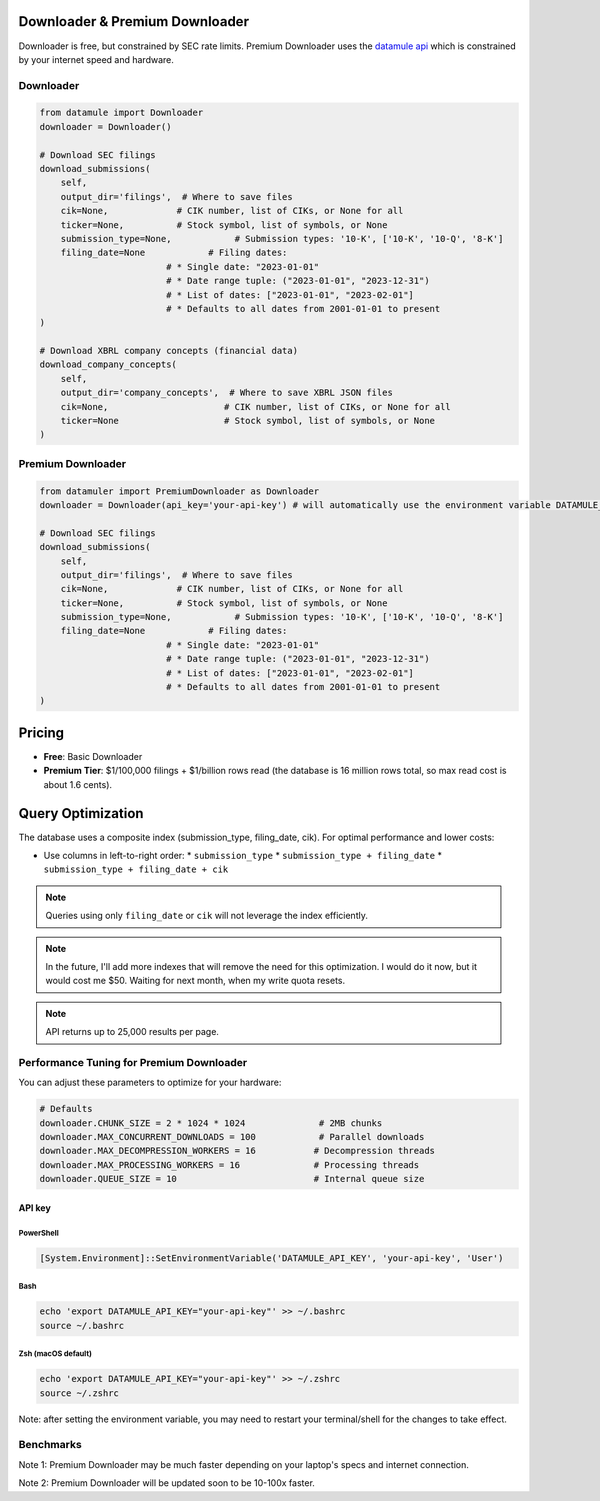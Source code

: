 Downloader & Premium Downloader
===============================

Downloader is free, but constrained by SEC rate limits. Premium Downloader uses the `datamule api <https://datamule.xyz/products>`_ which is constrained by your internet speed and hardware.

Downloader
----------
.. code-block:: python
    
    from datamule import Downloader
    downloader = Downloader()

    # Download SEC filings
    download_submissions(
        self,
        output_dir='filings',  # Where to save files
        cik=None,             # CIK number, list of CIKs, or None for all
        ticker=None,          # Stock symbol, list of symbols, or None
        submission_type=None,            # Submission types: '10-K', ['10-K', '10-Q', '8-K']
        filing_date=None            # Filing dates:
                            # * Single date: "2023-01-01"
                            # * Date range tuple: ("2023-01-01", "2023-12-31")
                            # * List of dates: ["2023-01-01", "2023-02-01"]
                            # * Defaults to all dates from 2001-01-01 to present
    )

    # Download XBRL company concepts (financial data)
    download_company_concepts(
        self,
        output_dir='company_concepts',  # Where to save XBRL JSON files
        cik=None,                      # CIK number, list of CIKs, or None for all
        ticker=None                    # Stock symbol, list of symbols, or None
    )

Premium Downloader
----------------
.. code-block:: python

    from datamuler import PremiumDownloader as Downloader
    downloader = Downloader(api_key='your-api-key') # will automatically use the environment variable DATAMULE_API_KEY

    # Download SEC filings
    download_submissions(
        self,
        output_dir='filings',  # Where to save files
        cik=None,             # CIK number, list of CIKs, or None for all
        ticker=None,          # Stock symbol, list of symbols, or None
        submission_type=None,            # Submission types: '10-K', ['10-K', '10-Q', '8-K']
        filing_date=None            # Filing dates:
                            # * Single date: "2023-01-01"
                            # * Date range tuple: ("2023-01-01", "2023-12-31")
                            # * List of dates: ["2023-01-01", "2023-02-01"]
                            # * Defaults to all dates from 2001-01-01 to present
    )

Pricing
=======

* **Free**: Basic Downloader
* **Premium Tier**: $1/100,000 filings + $1/billion rows read (the database is 16 million rows total, so max read cost is about 1.6 cents).

Query Optimization
==================
The database uses a composite index (submission_type, filing_date, cik). For optimal performance and lower costs:

* Use columns in left-to-right order:
  * ``submission_type``
  * ``submission_type + filing_date``
  * ``submission_type + filing_date + cik``

.. note::
   Queries using only ``filing_date`` or ``cik`` will not leverage the index efficiently.

.. note:: 
   In the future, I'll add more indexes that will remove the need for this optimization. I would do it now, but it would cost me $50. Waiting for next month, when my write quota resets.

.. note::
    API returns up to 25,000 results per page.

Performance Tuning for Premium Downloader
----------------
You can adjust these parameters to optimize for your hardware:

.. code-block:: python

    # Defaults
    downloader.CHUNK_SIZE = 2 * 1024 * 1024              # 2MB chunks
    downloader.MAX_CONCURRENT_DOWNLOADS = 100            # Parallel downloads
    downloader.MAX_DECOMPRESSION_WORKERS = 16           # Decompression threads
    downloader.MAX_PROCESSING_WORKERS = 16              # Processing threads
    downloader.QUEUE_SIZE = 10                          # Internal queue size

API key
^^^^^^^

PowerShell
~~~~~~~~~~
.. code-block:: powershell

    [System.Environment]::SetEnvironmentVariable('DATAMULE_API_KEY', 'your-api-key', 'User')

Bash
~~~~
.. code-block:: bash

    echo 'export DATAMULE_API_KEY="your-api-key"' >> ~/.bashrc
    source ~/.bashrc

Zsh (macOS default)
~~~~~~~~~~~~~~~~~~~
.. code-block:: bash

    echo 'export DATAMULE_API_KEY="your-api-key"' >> ~/.zshrc
    source ~/.zshrc

Note: after setting the environment variable, you may need to restart your terminal/shell for the changes to take effect.

Benchmarks
----------

+---------------+--------------------+--------------------+--------------------+
| File Size     | Examples          | Downloader         | Premium Downloader |
+===============+====================+====================+====================+
| Small Files   | 3, 4, 5           | 5/s                | 300/s             |
+---------------+--------------------+--------------------+--------------------+
| Medium Files  | 8-K               | 5/s                | 60/s              |
+---------------+--------------------+--------------------+--------------------+
| Large Files   | 10-K              | 3/s                | 5/s               |
+---------------+--------------------+--------------------+--------------------+

Note 1: Premium Downloader may be much faster depending on your laptop's specs and internet connection.

Note 2: Premium Downloader will be updated soon to be 10-100x faster.
